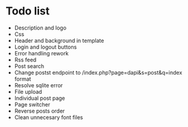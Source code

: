 * Todo list
- Description and logo
- Css
- Header and background in template
- Login and logout buttons
- Error handling rework
- Rss feed
- Post search
- Change postst endpoint to  /index.php?page=dapi&s=post&q=index format
- Resolve sqlite error
- File upload
- Individual post page
- Page switcher
- Reverse posts order
- Clean unnecesary font files
